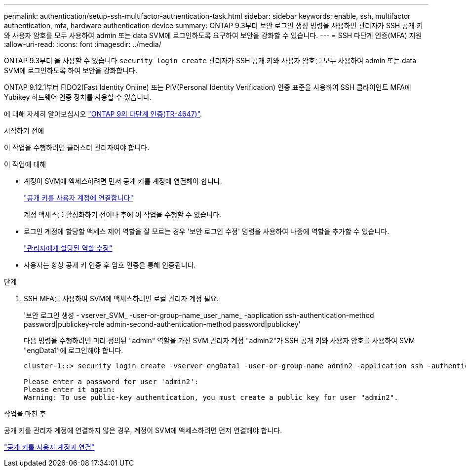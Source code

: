 ---
permalink: authentication/setup-ssh-multifactor-authentication-task.html 
sidebar: sidebar 
keywords: enable, ssh, multifactor authentication, mfa, hardware authentication device 
summary: ONTAP 9.3부터 보안 로그인 생성 명령을 사용하면 관리자가 SSH 공개 키와 사용자 암호를 모두 사용하여 admin 또는 data SVM에 로그인하도록 요구하여 보안을 강화할 수 있습니다. 
---
= SSH 다단계 인증(MFA) 지원
:allow-uri-read: 
:icons: font
:imagesdir: ../media/


[role="lead"]
ONTAP 9.3부터 을 사용할 수 있습니다 `security login create` 관리자가 SSH 공개 키와 사용자 암호를 모두 사용하여 admin 또는 data SVM에 로그인하도록 하여 보안을 강화합니다.

ONTAP 9.12.1부터 FIDO2(Fast Identity Online) 또는 PIV(Personal Identity Verification) 인증 표준을 사용하여 SSH 클라이언트 MFA에 Yubikey 하드웨어 인증 장치를 사용할 수 있습니다.

에 대해 자세히 알아보십시오 link:https://www.netapp.com/pdf.html?item=/media/17055-tr4647pdf.pdf["ONTAP 9의 다단계 인증(TR-4647)"^].

.시작하기 전에
이 작업을 수행하려면 클러스터 관리자여야 합니다.

.이 작업에 대해
* 계정이 SVM에 액세스하려면 먼저 공개 키를 계정에 연결해야 합니다.
+
link:manage-public-key-authentication-concept.html["공개 키를 사용자 계정에 연결합니다"]

+
계정 액세스를 활성화하기 전이나 후에 이 작업을 수행할 수 있습니다.

* 로그인 계정에 할당할 액세스 제어 역할을 잘 모르는 경우 '보안 로그인 수정' 명령을 사용하여 나중에 역할을 추가할 수 있습니다.
+
link:modify-role-assigned-administrator-task.html["관리자에게 할당된 역할 수정"]

* 사용자는 항상 공개 키 인증 후 암호 인증을 통해 인증됩니다.


.단계
. SSH MFA를 사용하여 SVM에 액세스하려면 로컬 관리자 계정 필요:
+
'보안 로그인 생성 - vserver_SVM_ -user-or-group-name_user_name_ -application ssh-authentication-method password|publickey-role admin-second-authentication-method password|publickey'

+
다음 명령을 수행하려면 미리 정의된 "admin" 역할을 가진 SVM 관리자 계정 "admin2"가 SSH 공개 키와 사용자 암호를 사용하여 SVM "engData1"에 로그인해야 합니다.

+
[listing]
----
cluster-1::> security login create -vserver engData1 -user-or-group-name admin2 -application ssh -authentication-method publickey -role admin -second-authentication-method password

Please enter a password for user 'admin2':
Please enter it again:
Warning: To use public-key authentication, you must create a public key for user "admin2".
----


.작업을 마친 후
공개 키를 관리자 계정에 연결하지 않은 경우, 계정이 SVM에 액세스하려면 먼저 연결해야 합니다.

link:manage-public-key-authentication-concept.html["공개 키를 사용자 계정과 연결"]
